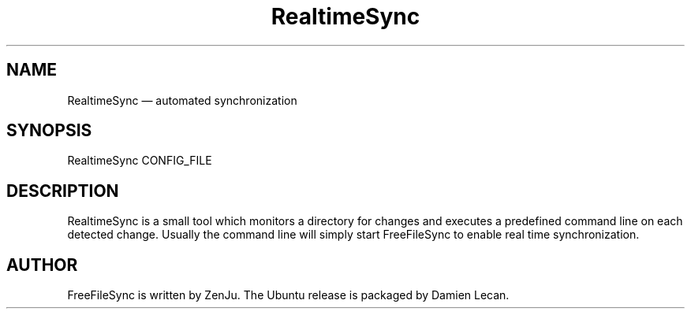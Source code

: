 .TH "RealtimeSync" "1" "27 Jul 2012" "" ""
.SH "NAME"
RealtimeSync \(em automated synchronization
.SH "SYNOPSIS"

.PP 
.nf 
RealtimeSync CONFIG_FILE
.fi 
.PP 
.SH "DESCRIPTION"

.PP 
RealtimeSync is a small tool which monitors a directory for changes and
executes a predefined command line on each detected change. Usually the
command line will simply start FreeFileSync to enable real time synchronization.
.PP
.PP 
.SH "AUTHOR"

.PP 
FreeFileSync is written by ZenJu. The Ubuntu release is packaged
by Damien Lecan.
.PP
